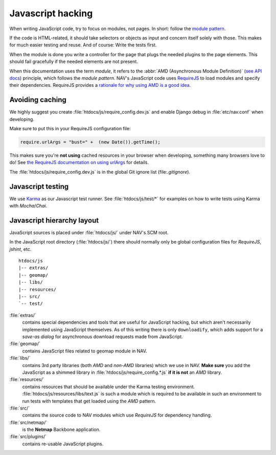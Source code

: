 ==================
Javascript hacking
==================

When writing JavaScript code, try to focus on modules, not pages. In short:
follow the `module pattern
<http://www.adequatelygood.com/JavaScript-Module-Pattern-In-Depth.html>`_.

If the code is HTML-related, it should take selectors or objects as input and
concern itself solely with those. This makes for much easier testing and
reuse. And of course: Write the tests first.

When the module is done you write a controller for the page that plugs the
needed plugins to the page elements. This should fail gracefully if the needed
elements are not present.

When this documentation uses the term *module*, it refers to the
:abbr:`AMD (Asynchronous Module Definition)`
(`see API docs <https://github.com/amdjs/amdjs-api/wiki/AMD>`__) principle,
which follows the *module pattern*. NAV's JavaScript code uses
`RequireJS <http://requirejs.org/>`__ to load modules and specify their
dependencies. RequireJS provides a
`rationale for why using AMD is a good idea <http://requirejs.org/docs/whyamd.html>`__.



Avoiding caching
================

We highly suggest you create :file:`htdocs/js/require_config.dev.js` and enable
Django debug in :file:`etc/nav.conf` when developing.

Make sure to put this in your RequireJS configuration file:

.. code-block:: javascript

  require.urlArgs = "bust=" +  (new Date()).getTime();

This makes sure you're **not using** cached resources in your browser when
developing, something many browsers love to do! See `the RequireJS
documentation on using urlArgs <http://requirejs.org/docs/api.html#config-urlArgs>`_
for details.

The :file:`htdocs/js/require_config.dev.js` is in the global Git ignore
list (file:`.gitignore`).


Javascript testing
==================

We use `Karma <http://karma-runner.github.io/>`__ as our Javascript test runner.
See :file:`htdocs/js/test/*` for examples on how to write tests using Karma with
*Mocha*/*Chai*.

Javascript hierarchy layout
===========================

JavaScript sources is placed under :file:`htdocs/js/` under NAV's SCM root.

In the JavaScript root directory (:file:`htdocs/js/`) there should normally
only be global configuration files for *RequireJS*, *jshint*, etc.

::

  htdocs/js
  |-- extras/
  |-- geomap/
  |-- libs/
  |-- resources/
  |-- src/
  `-- test/

:file:`extras/`
  contains special dependencies and tools that are
  useful for JavaScript hacking, but which aren't necessarily implemented using
  JavaScript themselves. As of this writing there is only ``downloadify``, which
  adds support for a *save-as dialog* for asynchronous download requests made
  from JavaScript.

:file:`geomap/`
  contains JavaScript files related to geomap module in NAV.

:file:`libs/` 
  contains 3rd party libraries (both *AMD* and *non-AMD* libraries) which we
  use in NAV. **Make sure** you add the JavaScript as a shimmed library in
  :file:`htdocs/js/require_config.*.js` **if it is not** an *AMD* library.

:file:`resources/` 
  contains resources that should be available under the Karma testing
  environment. :file:`htdocs/js/resources/libs/text.js` is such a module which
  is required to be available in such an environment to run tests with
  templates that get loaded using the *AMD* pattern.

:file:`src/`
  contains the source code to NAV modules which use *RequireJS* for dependency
  handling.

:file:`src/netmap/`
  is the **Netmap** Backbone application.

:file:`src/plugins/` 
  contains re-usable JavaScript plugins.
